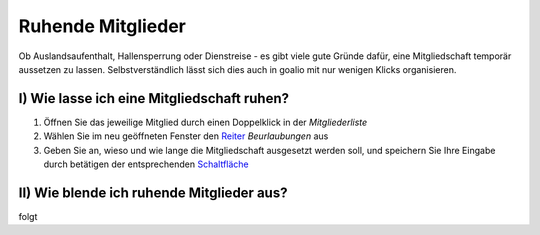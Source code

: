 Ruhende Mitglieder
==================

Ob Auslandsaufenthalt, Hallensperrung oder Dienstreise - es gibt viele gute Gründe dafür, eine Mitgliedschaft temporär aussetzen zu lassen. Selbstverständlich lässt sich dies auch in goalio mit nur wenigen Klicks organisieren.

I) Wie lasse ich eine Mitgliedschaft ruhen?
^^^^^^^^^^^^^^^^^^^^^^^^^^^^^^^^^^^^^^^^^^^

1. Öffnen Sie das jeweilige Mitglied durch einen Doppelklick in der *Mitgliederliste*

2. Wählen Sie im neu geöffneten Fenster den Reiter_ *Beurlaubungen* aus

3. Geben Sie an, wieso und wie lange die Mitgliedschaft ausgesetzt werden soll, und speichern Sie Ihre Eingabe durch betätigen der entsprechenden Schaltfläche_

II) Wie blende ich ruhende Mitglieder aus?
^^^^^^^^^^^^^^^^^^^^^^^^^^^^^^^^^^^^^^^^^^^

folgt

.. _Operator: /de/latest/erste-schritte/benutzeroberflaeche.html
.. _Reiter: /de/latest/erste-schritte/benutzeroberflaeche.html
.. _Schaltfläche: /de/latest/erste-schritte/benutzeroberflaeche.html
